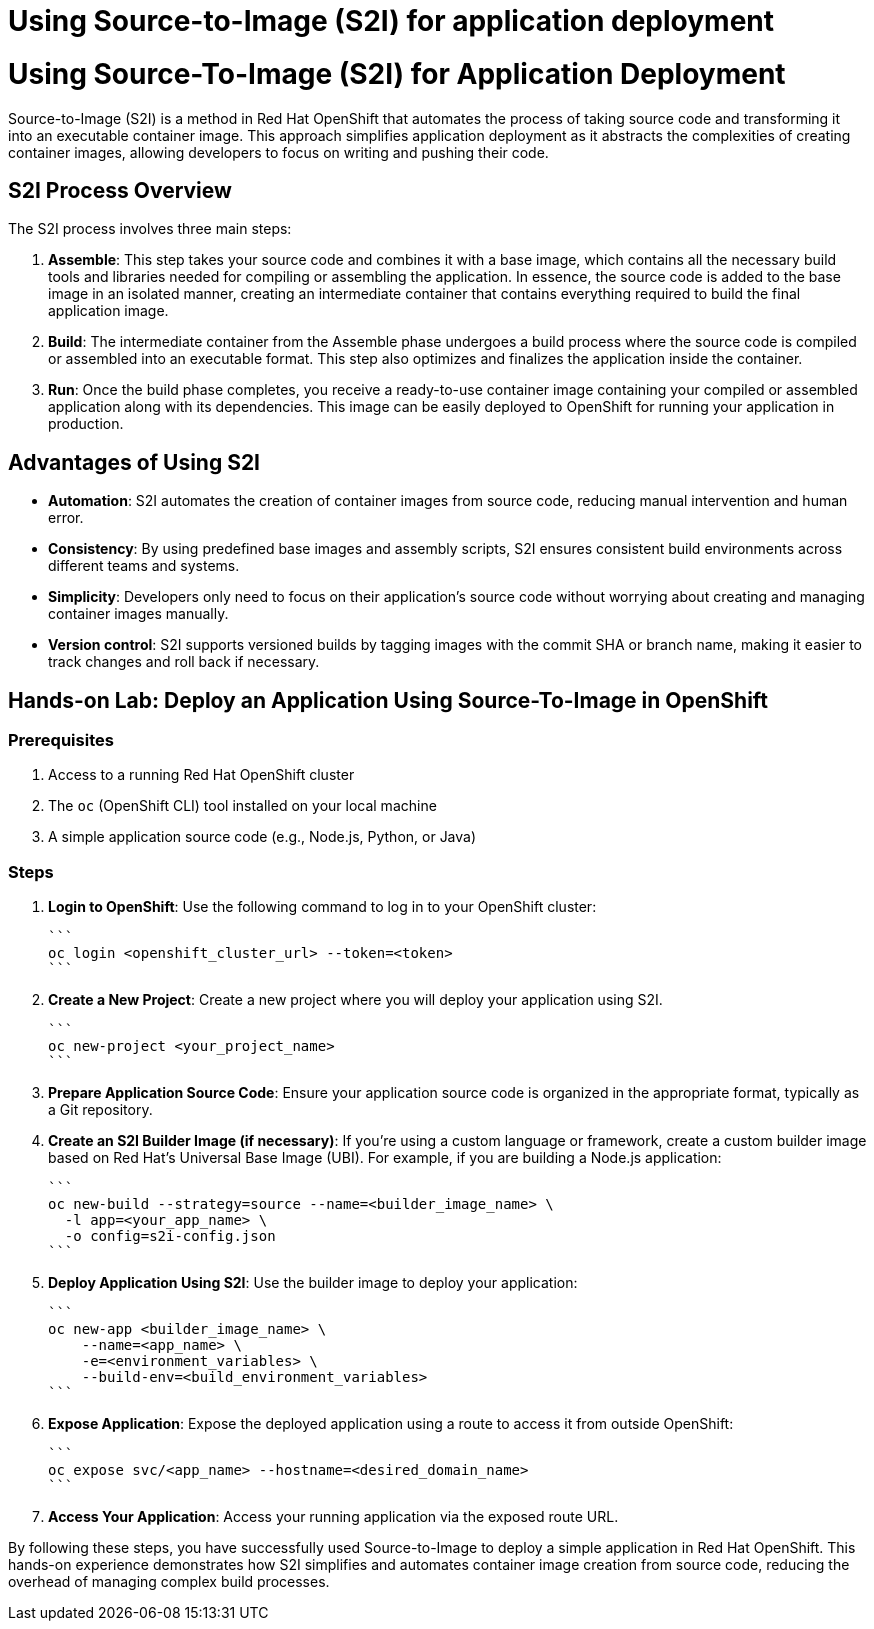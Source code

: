 #  Using Source-to-Image (S2I) for application deployment

= Using Source-To-Image (S2I) for Application Deployment

Source-to-Image (S2I) is a method in Red Hat OpenShift that automates the process of taking source code and transforming it into an executable container image. This approach simplifies application deployment as it abstracts the complexities of creating container images, allowing developers to focus on writing and pushing their code.

## S2I Process Overview

The S2I process involves three main steps:

1. **Assemble**: This step takes your source code and combines it with a base image, which contains all the necessary build tools and libraries needed for compiling or assembling the application. In essence, the source code is added to the base image in an isolated manner, creating an intermediate container that contains everything required to build the final application image.

2. **Build**: The intermediate container from the Assemble phase undergoes a build process where the source code is compiled or assembled into an executable format. This step also optimizes and finalizes the application inside the container.

3. **Run**: Once the build phase completes, you receive a ready-to-use container image containing your compiled or assembled application along with its dependencies. This image can be easily deployed to OpenShift for running your application in production.

## Advantages of Using S2I

* **Automation**: S2I automates the creation of container images from source code, reducing manual intervention and human error.
* **Consistency**: By using predefined base images and assembly scripts, S2I ensures consistent build environments across different teams and systems.
* **Simplicity**: Developers only need to focus on their application’s source code without worrying about creating and managing container images manually.
* **Version control**: S2I supports versioned builds by tagging images with the commit SHA or branch name, making it easier to track changes and roll back if necessary.

## Hands-on Lab: Deploy an Application Using Source-To-Image in OpenShift

### Prerequisites

1. Access to a running Red Hat OpenShift cluster
2. The `oc` (OpenShift CLI) tool installed on your local machine
3. A simple application source code (e.g., Node.js, Python, or Java)

### Steps

1. **Login to OpenShift**: Use the following command to log in to your OpenShift cluster:

   ```
   oc login <openshift_cluster_url> --token=<token>
   ```

2. **Create a New Project**: Create a new project where you will deploy your application using S2I.

   ```
   oc new-project <your_project_name>
   ```

3. **Prepare Application Source Code**: Ensure your application source code is organized in the appropriate format, typically as a Git repository.

4. **Create an S2I Builder Image (if necessary)**: If you're using a custom language or framework, create a custom builder image based on Red Hat's Universal Base Image (UBI). For example, if you are building a Node.js application:

   ```
   oc new-build --strategy=source --name=<builder_image_name> \
     -l app=<your_app_name> \
     -o config=s2i-config.json
   ```

5. **Deploy Application Using S2I**: Use the builder image to deploy your application:

   ```
   oc new-app <builder_image_name> \
       --name=<app_name> \
       -e=<environment_variables> \
       --build-env=<build_environment_variables>
   ```

6. **Expose Application**: Expose the deployed application using a route to access it from outside OpenShift:

   ```
   oc expose svc/<app_name> --hostname=<desired_domain_name>
   ```

7. **Access Your Application**: Access your running application via the exposed route URL.

By following these steps, you have successfully used Source-to-Image to deploy a simple application in Red Hat OpenShift. This hands-on experience demonstrates how S2I simplifies and automates container image creation from source code, reducing the overhead of managing complex build processes.